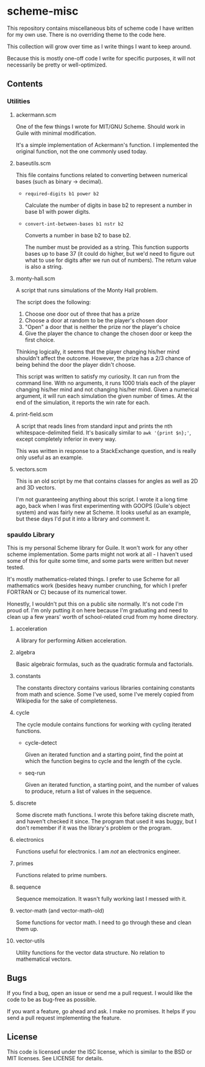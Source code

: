 * scheme-misc

  This repository contains miscellaneous bits of scheme code I have written for
  my own use.  There is no overriding theme to the code here.

  This collection will grow over time as I write things I want to keep around.

  Because this is mostly one-off code I write for specific purposes, it will
  not necessarily be pretty or well-optimized.

** Contents
*** Utilities
**** ackermann.scm
     
     One of the few things I wrote for MIT/GNU Scheme.  Should work in Guile
     with minimal modification.

     It's a simple implementation of Ackermann's function.  I implemented the
     original function, not the one commonly used today.

**** baseutils.scm

     This file contains functions related to converting between numerical bases
     (such as binary -> decimal).

     - ~required-digits b1 power b2~
     
       Calculate the number of digits in base b2 to represent a number in base b1
       with power digits.
     
     - ~convert-int-between-bases b1 nstr b2~

       Converts a number in base b2 to base b2.

       The number must be provided as a string.  This function supports bases up
       to base 37 (it could do higher, but we'd need to figure out what to use
       for digits after we run out of numbers).  The return value is also a
       string.

**** monty-hall.scm
    
     A script that runs simulations of the Monty Hall problem.

     The script does the following:

     1. Choose one door out of three that has a prize
     2. Choose a door at random to be the player's chosen door
     3. "Open" a door that is neither the prize nor the player's choice
     4. Give the player the chance to change the chosen door or keep the first choice.
    
     Thinking logically, it seems that the player changing his/her mind
     shouldn't affect the outcome.  However, the prize has a 2/3 chance of
     being behind the door the player didn't choose.

     This script was written to satisfy my curiosity.  It can run from the
     command line.  With no arguments, it runs 1000 trials each of the player
     changing his/her mind and not changing his/her mind.  Given a numerical
     argument, it will run each simulation the given number of times.  At the
     end of the simulation, it reports the win rate for each.

**** print-field.scm

     A script that reads lines from standard input and prints the nth
     whitespace-delimited field.  It's basically similar to =awk '{print $n};'=,
     except completely inferior in every way.

     This was written in response to a StackExchange question, and is really
     only useful as an example.

**** vectors.scm

     This is an old script by me that contains classes for angles as well as
     2D and 3D vectors.

     I'm not guaranteeing anything about this script.  I wrote it a long time
     ago, back when I was first experimenting with GOOPS (Guile's object system)
     and was fairly new at Scheme.  It looks useful as an example, but these
     days I'd put it into a library and comment it.

*** spauldo Library

    This is my personal Scheme library for Guile.  It won't work for any other
    scheme implementation.  Some parts might not work at all - I haven't used
    some of this for quite some time, and some parts were written but never
    tested.
 
    It's mostly mathematics-related things.  I prefer to use Scheme for all
    mathematics work (besides heavy number crunching, for which I prefer
    FORTRAN or C) because of its numerical tower.
    
    Honestly, I wouldn't put this on a public site normally.  It's not code I'm
    proud of.  I'm only putting it on here because I'm graduating and need to
    clean up a few years' worth of school-related crud from my home directory.
   
**** acceleration

     A library for performing Aitken acceleration.

**** algebra
     
     Basic algebraic formulas, such as the quadratic formula and factorials.

**** constants

     The constants directory contains various libraries containing constants
     from math and science.  Some I've used, some I've merely copied from
     Wikipedia for the sake of completeness.


**** cycle

     The cycle module contains functions for working with cycling iterated
     functions.
     
     - cycle-detect

       Given an iterated function and a starting point, find the point at which
       the function begins to cycle and the length of the cycle.
       
     - seq-run

       Given an iterated function, a starting point, and the number of values to
       produce, return a list of values in the sequence.

**** discrete

     Some discrete math functions.  I wrote this before taking discrete math,
     and haven't checked it since.  The program that used it was buggy, but I
     don't remember if it was the library's problem or the program.

**** electronics

     Functions useful for electronics.  I am /not/ an electronics engineer.

**** primes

     Functions related to prime numbers.

**** sequence

     Sequence memoization.  It wasn't fully working last I messed with it.

**** vector-math (and vector-math-old)

     Some functions for vector math.  I need to go through these and clean
     them up.

**** vector-utils

     Utility functions for the vector data structure.  No relation to
     mathematical vectors.

** Bugs

   If you find a bug, open an issue or send me a pull request.  I would like
   the code to be as bug-free as possible.

   If you want a feature, go ahead and ask.  I make no promises.  It helps if
   you send a pull request implementing the feature.

** License

   This code is licensed under the ISC license, which is similar to the BSD or
   MIT licenses.  See LICENSE for details.

